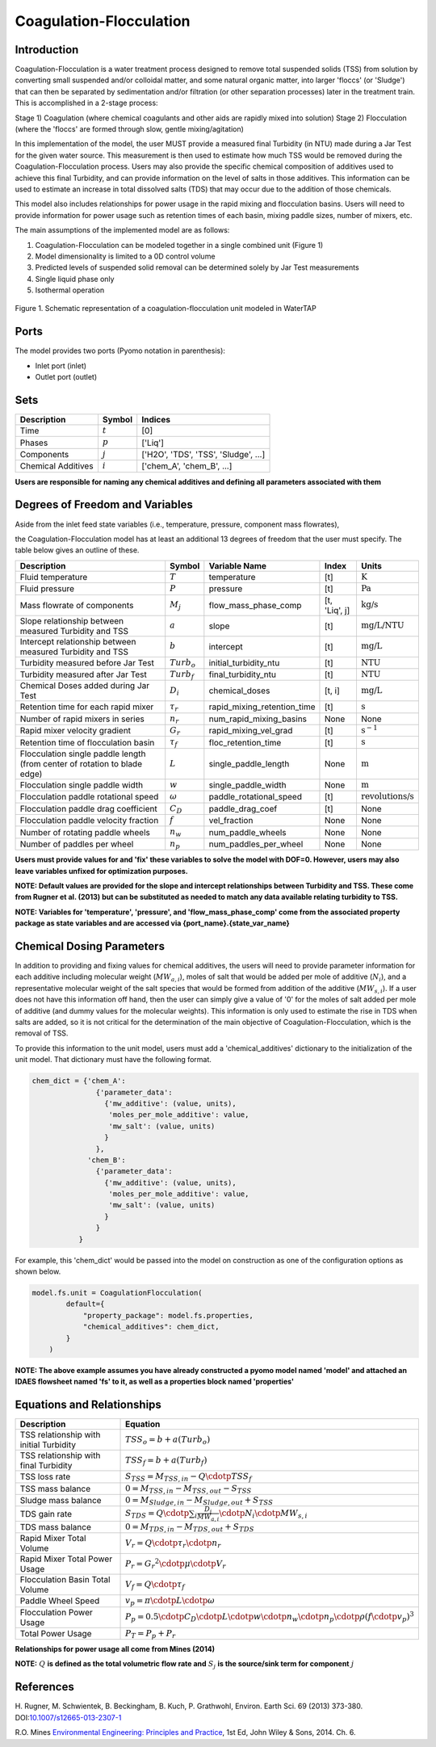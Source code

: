 Coagulation-Flocculation
========================

Introduction
------------

Coagulation-Flocculation is a water treatment process  designed to remove total suspended
solids (TSS) from solution by converting small suspended and/or colloidal matter, and some
natural organic matter, into larger 'floccs' (or 'Sludge') that can then be separated by
sedimentation and/or filtration (or other separation processes) later in the treatment train.
This is accomplished in a 2-stage process:

Stage 1) Coagulation (where chemical coagulants and other aids are rapidly mixed into solution)
Stage 2) Flocculation (where the 'floccs' are formed through slow, gentle mixing/agitation)

In this implementation of the model, the user MUST provide a measured final Turbidity (in NTU) made
during a Jar Test for the given water source. This measurement is then used to estimate how much
TSS would be removed during the Coagulation-Flocculation process. Users may also
provide the specific chemical composition of additives used to achieve this final Turbidity, and
can provide information on the level of salts in those additives. This information can be used
to estimate an increase in total dissolved salts (TDS) that may occur due to the addition of
those chemicals.

This model also includes relationships for power usage in the rapid mixing and flocculation
basins. Users will need to provide information for power usage such as retention times of
each basin, mixing paddle sizes, number of mixers, etc.

The main assumptions of the implemented model are as follows:

1) Coagulation-Flocculation can be modeled together in a single combined unit (Figure 1)
2) Model dimensionality is limited to a 0D control volume
3) Predicted levels of suspended solid removal can be determined solely by Jar Test measurements
4) Single liquid phase only
5) Isothermal operation

.. figure:: ../../_static/unit_models/coagulation_flocculation.png
    :width: 600
    :align: center

    Figure 1. Schematic representation of a coagulation-flocculation unit modeled in WaterTAP

Ports
-----

The model provides two ports (Pyomo notation in parenthesis):

* Inlet port (inlet)
* Outlet port (outlet)

Sets
----
.. csv-table::
   :header: "Description", "Symbol", "Indices"

   "Time", ":math:`t`", "[0]"
   "Phases", ":math:`p`", "['Liq']"
   "Components", ":math:`j`", "['H2O', 'TDS', 'TSS', 'Sludge', ...]"
   "Chemical Additives", ":math:`i`", "['chem_A', 'chem_B', ...]"

**Users are responsible for naming any chemical additives and defining all parameters associated with them**

Degrees of Freedom and Variables
--------------------------------
Aside from the inlet feed state variables (i.e., temperature, pressure, component mass flowrates),

the Coagulation-Flocculation model has at least an additional 13 degrees of freedom that
the user must specify. The table below gives an outline of these.

.. csv-table::
   :header: "Description", "Symbol", "Variable Name", "Index", "Units"

   "Fluid temperature", ":math:`T`", "temperature", "[t]", ":math:`\text{K}`"
   "Fluid pressure", ":math:`P`", "pressure", "[t]", ":math:`\text{Pa}`"
   "Mass flowrate of components", ":math:`M_j`", "flow_mass_phase_comp", "[t, 'Liq', j]", ":math:`\text{kg/s}`"
   "Slope relationship between measured Turbidity and TSS", ":math:`a`", "slope", "[t]", ":math:`\text{mg/L/NTU}`"
   "Intercept relationship between measured Turbidity and TSS", ":math:`b`", "intercept", "[t]", ":math:`\text{mg/L}`"
   "Turbidity measured before Jar Test", ":math:`Turb_o`", "initial_turbidity_ntu", "[t]", ":math:`\text{NTU}`"
   "Turbidity measured after Jar Test", ":math:`Turb_f`", "final_turbidity_ntu", "[t]", ":math:`\text{NTU}`"
   "Chemical Doses added during Jar Test", ":math:`D_i`", "chemical_doses", "[t, i]", ":math:`\text{mg/L}`"
   "Retention time for each rapid mixer", ":math:`\tau_r`", "rapid_mixing_retention_time", "[t]", ":math:`\text{s}`"
   "Number of rapid mixers in series", ":math:`n_r`", "num_rapid_mixing_basins", "None", "None"
   "Rapid mixer velocity gradient", ":math:`G_r`", "rapid_mixing_vel_grad", "[t]", ":math:`\text{s}^{-1}`"
   "Retention time of flocculation basin", ":math:`\tau_f`", "floc_retention_time", "[t]", ":math:`\text{s}`"
   "Flocculation single paddle length (from center of rotation to blade edge)", ":math:`L`", "single_paddle_length", "None", ":math:`\text{m}`"
   "Flocculation single paddle width", ":math:`w`", "single_paddle_width", "None", ":math:`\text{m}`"
   "Flocculation paddle rotational speed", ":math:`\omega`", "paddle_rotational_speed", "[t]", ":math:`\text{revolutions/s}`"
   "Flocculation paddle drag coefficient", ":math:`C_D`", "paddle_drag_coef", "[t]", "None"
   "Flocculation paddle velocity fraction", ":math:`f`", "vel_fraction", "None", "None"
   "Number of rotating paddle wheels", ":math:`n_w`", "num_paddle_wheels", "None", "None"
   "Number of paddles per wheel", ":math:`n_p`", "num_paddles_per_wheel", "None", "None"

**Users must provide values for and 'fix' these variables to solve the model with DOF=0. However, users may also leave variables unfixed for optimization purposes.**


**NOTE: Default values are provided for the slope and intercept relationships between Turbidity and TSS. These come from Rugner et al. (2013) but can be substituted as needed to match any data available relating turbidity to TSS.**

**NOTE: Variables for 'temperature', 'pressure', and 'flow_mass_phase_comp' come from the associated property package as state variables and are accessed via {port_name}.{state_var_name}**


Chemical Dosing Parameters
--------------------------
In addition to providing and fixing values for chemical additives, the users will
need to provide parameter information for each additive including molecular weight (:math:`MW_{a,i}`),
moles of salt that would be added per mole of additive (:math:`N_i`), and a representative molecular
weight of the salt species that would be formed from addition of the additive (:math:`MW_{s,i}`). If a user
does not have this information off hand, then the user can simply give a value of '0' for
the moles of salt added per mole of additive (and dummy values for the molecular weights).
This information is only used to estimate the rise in TDS when salts are added, so it
is not critical for the determination of the main objective of Coagulation-Flocculation,
which is the removal of TSS.

To provide this information to the unit model, users must add a 'chemical_additives'
dictionary to the initialization of the unit model. That dictionary must have the
following format.

.. code-block::

   chem_dict = {'chem_A':
                  {'parameter_data':
                    {'mw_additive': (value, units),
                     'moles_per_mole_additive': value,
                     'mw_salt': (value, units)
                    }
                  },
                'chem_B':
                  {'parameter_data':
                    {'mw_additive': (value, units),
                     'moles_per_mole_additive': value,
                     'mw_salt': (value, units)
                    }
                  }
              }

For example, this 'chem_dict' would be passed into the model on construction as
one of the configuration options as shown below.

.. code-block::

    model.fs.unit = CoagulationFlocculation(
            default={
                "property_package": model.fs.properties,
                "chemical_additives": chem_dict,
            }
        )

**NOTE: The above example assumes you have already constructed a pyomo model named 'model' and attached an IDAES flowsheet named 'fs' to it, as well as a properties block named 'properties'**

Equations and Relationships
---------------------------

.. csv-table::
   :header: "Description", "Equation"

   "TSS relationship with initial Turbidity", ":math:`TSS_o = b + a(Turb_o)`"
   "TSS relationship with final Turbidity", ":math:`TSS_f = b + a(Turb_f)`"
   "TSS loss rate", ":math:`S_{TSS} = M_{TSS,in} - Q \cdotp TSS_f`"
   "TSS mass balance", ":math:`0 = M_{TSS,in} - M_{TSS,out} - S_{TSS}`"
   "Sludge mass balance", ":math:`0 = M_{Sludge,in} - M_{Sludge,out} + S_{TSS}`"
   "TDS gain rate", ":math:`S_{TDS} = Q \cdotp {\sum_{i} \frac{D_i}{MW_{a,i}} \cdotp N_i \cdotp MW_{s,i} }`"
   "TDS mass balance", ":math:`0 = M_{TDS,in} - M_{TDS,out} + S_{TDS}`"
   "Rapid Mixer Total Volume", ":math:`V_r = Q \cdotp \tau_r \cdotp n_r`"
   "Rapid Mixer Total Power Usage", ":math:`P_r = {G_r}^2 \cdotp \mu \cdotp V_r`"
   "Flocculation Basin Total Volume", ":math:`V_f = Q \cdotp \tau_f`"
   "Paddle Wheel Speed", ":math:`v_p = \pi \cdotp L \cdotp \omega`"
   "Flocculation Power Usage", ":math:`P_p = 0.5 \cdotp C_D \cdotp L \cdotp w \cdotp n_w \cdotp n_p \cdotp \rho {(f \cdotp v_p)}^3`"
   "Total Power Usage", ":math:`P_T = P_p + P_r`"

**Relationships for power usage all come from Mines (2014)**

**NOTE:** :math:`Q` **is defined as the total volumetric flow rate and** :math:`S_{j}` **is the source/sink term for component** :math:`j`

References
----------
H. Rugner, M. Schwientek, B. Beckingham, B. Kuch, P. Grathwohl,
Environ. Earth Sci. 69 (2013) 373-380. DOI:`10.1007/s12665-013-2307-1 <https://doi.org/10.1007/s12665-013-2307-1>`_

R.O. Mines `Environmental Engineering: Principles and Practice <https://www.biblio.com/9781118801451>`_,
1st Ed, John Wiley & Sons, 2014. Ch. 6.

